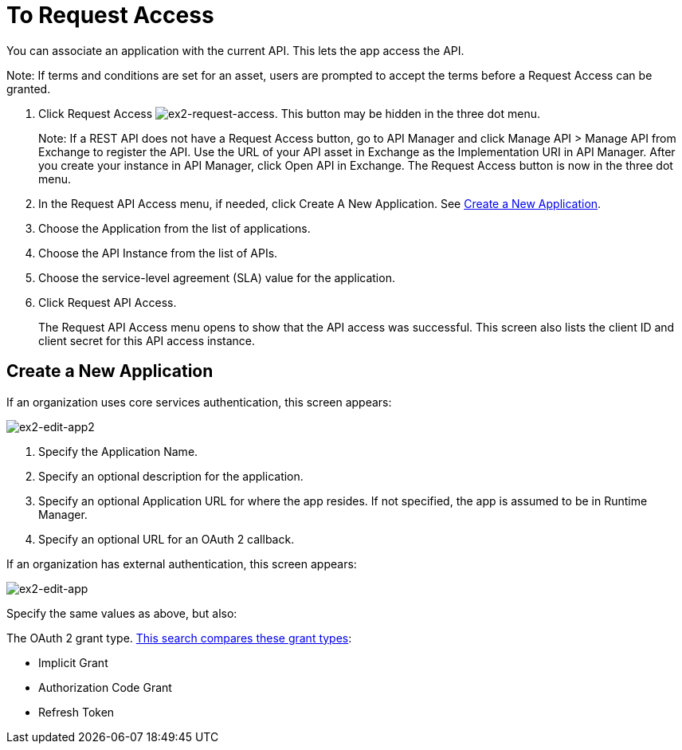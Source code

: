 = To Request Access

You can associate an application with the current API. This lets the app access the API.

Note: If terms and conditions are set for an asset, users are prompted to accept the terms before a Request Access can be granted.

. Click Request Access image:ex2-request-access.png[ex2-request-access].  This button may be hidden in the three dot menu.
+
Note: If a REST API does not have a Request Access button, go to API Manager and click Manage API > Manage API from Exchange to register the API. Use the URL of your API asset in Exchange as the Implementation URI in API Manager. After you create your instance in API Manager, click Open API in Exchange. The Request Access button is now in the three dot menu.
+
. In the Request API Access menu, if needed, click Create A New Application. See <<Create a New Application>>.
. Choose the Application from the list of applications.
. Choose the API Instance from the list of APIs.
. Choose the service-level agreement (SLA) value for the application.
. Click Request API Access.
+
The Request API Access menu opens to show that the API access was successful. This screen also lists the client ID and client secret for this API access instance.

== Create a New Application

If an organization uses core services authentication, this screen appears:

image:ex2-edit-app2.png[ex2-edit-app2]

. Specify the Application Name.
. Specify an optional description for the application.
. Specify an optional Application URL for where the app resides. If not specified, the app is assumed to be in Runtime Manager.
. Specify an optional URL for an OAuth 2 callback.

If an organization has external authentication, this screen appears:

image:ex2-edit-app.png[ex2-edit-app]

Specify the same values as above, but also:

The OAuth 2 grant type. https://www.google.com/search?q=oauth2+implicit+grant+vs+authorization+code+grant+refresh+token&oq=oauth2+implicit+grant+vs+authorization+code+grant+refresh+token[This search compares these grant types]:

* Implicit Grant
* Authorization Code Grant
* Refresh Token
